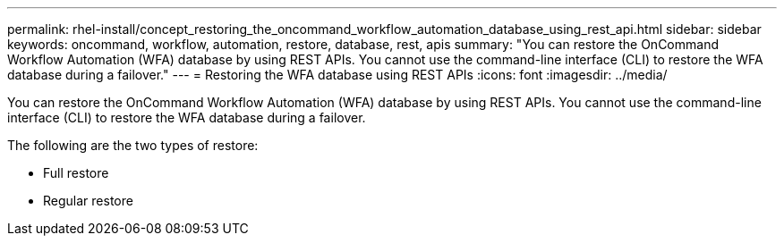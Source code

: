 ---
permalink: rhel-install/concept_restoring_the_oncommand_workflow_automation_database_using_rest_api.html
sidebar: sidebar
keywords: oncommand, workflow, automation, restore, database, rest, apis 
summary: "You can restore the OnCommand Workflow Automation (WFA) database by using REST APIs. You cannot use the command-line interface (CLI) to restore the WFA database during a failover."
---
= Restoring the WFA database using REST APIs
:icons: font
:imagesdir: ../media/

[.lead]
You can restore the OnCommand Workflow Automation (WFA) database by using REST APIs. You cannot use the command-line interface (CLI) to restore the WFA database during a failover.

The following are the two types of restore:

* Full restore
* Regular restore
